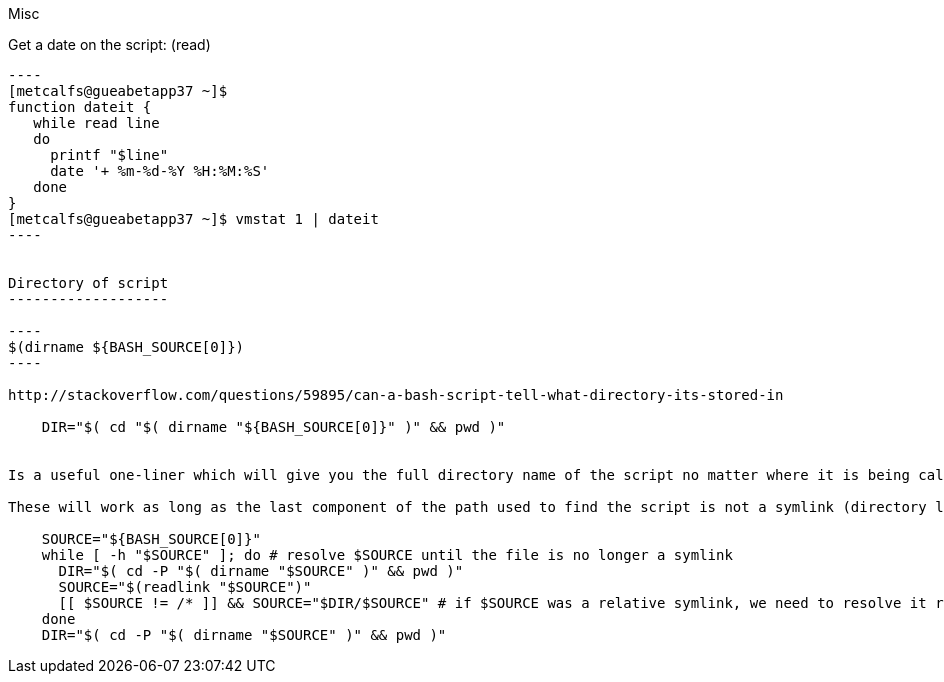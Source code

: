 Misc

Get a date on the script: (read)
-------------------------

----
[metcalfs@gueabetapp37 ~]$
function dateit {
   while read line
   do
     printf "$line"
     date '+ %m-%d-%Y %H:%M:%S'
   done
}
[metcalfs@gueabetapp37 ~]$ vmstat 1 | dateit
----


Directory of script
-------------------

----
$(dirname ${BASH_SOURCE[0]})
----

http://stackoverflow.com/questions/59895/can-a-bash-script-tell-what-directory-its-stored-in

    DIR="$( cd "$( dirname "${BASH_SOURCE[0]}" )" && pwd )"


Is a useful one-liner which will give you the full directory name of the script no matter where it is being called from

These will work as long as the last component of the path used to find the script is not a symlink (directory links are OK). If you want to also resolve any links to the script itself, you need a multi-line solution:

    SOURCE="${BASH_SOURCE[0]}"
    while [ -h "$SOURCE" ]; do # resolve $SOURCE until the file is no longer a symlink
      DIR="$( cd -P "$( dirname "$SOURCE" )" && pwd )"
      SOURCE="$(readlink "$SOURCE")"
      [[ $SOURCE != /* ]] && SOURCE="$DIR/$SOURCE" # if $SOURCE was a relative symlink, we need to resolve it relative to the path where the symlink file was located
    done
    DIR="$( cd -P "$( dirname "$SOURCE" )" && pwd )"
